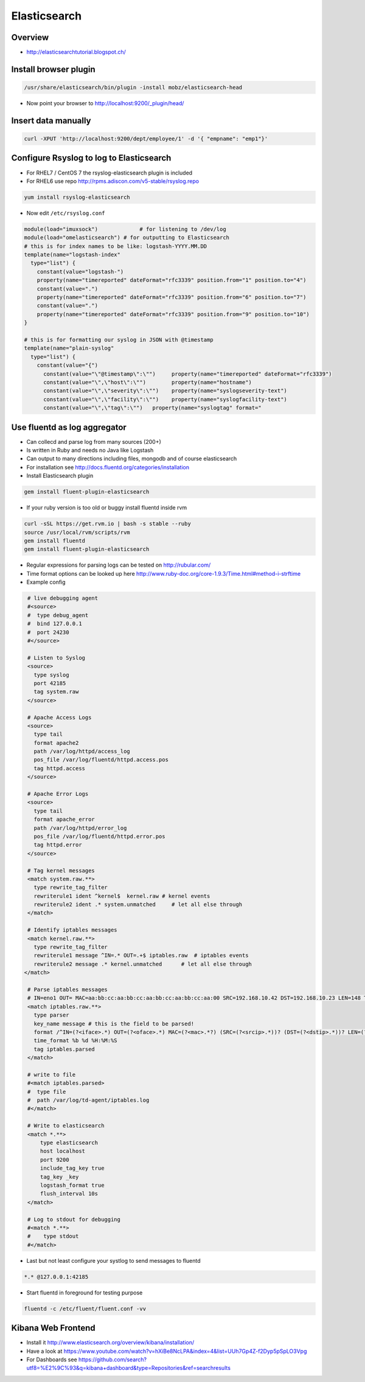 ##############
Elasticsearch
##############

Overview
=========

* http://elasticsearchtutorial.blogspot.ch/


Install browser plugin
=======================

.. code-block:: bash

  /usr/share/elasticsearch/bin/plugin -install mobz/elasticsearch-head

* Now point your browser to http://localhost:9200/_plugin/head/


Insert data manually
=====================

.. code-block:: bash

  curl -XPUT 'http://localhost:9200/dept/employee/1' -d '{ "empname": "emp1"}'


Configure Rsyslog to log to Elasticsearch
=========================================

* For RHEL7 / CentOS 7 the rsyslog-elasticsearch plugin is included
* For RHEL6 use repo http://rpms.adiscon.com/v5-stable/rsyslog.repo 

.. code-block:: bash

  yum install rsyslog-elasticsearch

* Now edit ``/etc/rsyslog.conf``

.. code-block:: bash

  module(load="imuxsock")             # for listening to /dev/log
  module(load="omelasticsearch") # for outputting to Elasticsearch
  # this is for index names to be like: logstash-YYYY.MM.DD
  template(name="logstash-index"
    type="list") {
      constant(value="logstash-")
      property(name="timereported" dateFormat="rfc3339" position.from="1" position.to="4")
      constant(value=".")
      property(name="timereported" dateFormat="rfc3339" position.from="6" position.to="7")
      constant(value=".")
      property(name="timereported" dateFormat="rfc3339" position.from="9" position.to="10")
  }
  
  # this is for formatting our syslog in JSON with @timestamp
  template(name="plain-syslog"
    type="list") {
      constant(value="{")
        constant(value="\"@timestamp\":\"")     property(name="timereported" dateFormat="rfc3339")
        constant(value="\",\"host\":\"")        property(name="hostname")
        constant(value="\",\"severity\":\"")    property(name="syslogseverity-text")
        constant(value="\",\"facility\":\"")    property(name="syslogfacility-text")
        constant(value="\",\"tag\":\"")   property(name="syslogtag" format="
  

Use fluentd as log aggregator
=============================

* Can collecd and parse log from many sources (200+)
* Is written in Ruby and needs no Java like Logstash
* Can output to many directions including files, mongodb and of course elasticsearch
* For installation see http://docs.fluentd.org/categories/installation
* Install Elasticsearch plugin

.. code-block:: bash

  gem install fluent-plugin-elasticsearch

* If your ruby version is too old or buggy install fluentd inside rvm

.. code-block:: bash

  curl -sSL https://get.rvm.io | bash -s stable --ruby
  source /usr/local/rvm/scripts/rvm
  gem install fluentd
  gem install fluent-plugin-elasticsearch

* Regular expressions for parsing logs can be tested on http://rubular.com/ 
* Time format options can be looked up here http://www.ruby-doc.org/core-1.9.3/Time.html#method-i-strftime
* Example config

.. code-block:: bash

  # live debugging agent  
  #<source>
  #  type debug_agent
  #  bind 127.0.0.1
  #  port 24230
  #</source>

  # Listen to Syslog
  <source>
    type syslog
    port 42185
    tag system.raw
  </source>
  
  # Apache Access Logs
  <source>
    type tail
    format apache2
    path /var/log/httpd/access_log
    pos_file /var/log/fluentd/httpd.access.pos
    tag httpd.access
  </source>
  
  # Apache Error Logs
  <source>
    type tail
    format apache_error
    path /var/log/httpd/error_log
    pos_file /var/log/fluentd/httpd.error.pos
    tag httpd.error
  </source>

  # Tag kernel messages
  <match system.raw.**>
    type rewrite_tag_filter
    rewriterule1 ident ^kernel$  kernel.raw # kernel events
    rewriterule2 ident .* system.unmatched     # let all else through
  </match>

  # Identify iptables messages
  <match kernel.raw.**>
    type rewrite_tag_filter
    rewriterule1 message ^IN=.* OUT=.+$ iptables.raw  # iptables events
    rewriterule2 message .* kernel.unmatched      # let all else through
 </match>

  # Parse iptables messages
  # IN=eno1 OUT= MAC=aa:bb:cc:aa:bb:cc:aa:bb:cc:aa:bb:cc:aa:00 SRC=192.168.10.42 DST=192.168.10.23 LEN=148 TOS=0x00 PREC=0x00 TTL=255 ID=53270 DF PROTO=UDP SPT=5353 DPT=5353 LEN=128
  <match iptables.raw.**>
    type parser
    key_name message # this is the field to be parsed!
    format /^IN=(?<iface>.*) OUT=(?<oface>.*) MAC=(?<mac>.*?) (SRC=(?<srcip>.*))? (DST=(?<dstip>.*))? LEN=(?<pkglen>.+) TOS=(?<pkgtos>.+) PREC=(?<pkgrec>.+) TTL=(?<pkgttl>.+) ID=(?<ipid>.+) \w{0,2}\s?PROTO=(?<pkgproto>.+)( SPT=(?<srcport>.+) DPT=(?<dstport>.+) LEN=(.*))?$/
    time_format %b %d %H:%M:%S
    tag iptables.parsed
  </match>

  # write to file
  #<match iptables.parsed>
  #  type file
  #  path /var/log/td-agent/iptables.log
  #</match>

  # Write to elasticsearch
  <match *.**>
      type elasticsearch
      host localhost
      port 9200
      include_tag_key true
      tag_key _key
      logstash_format true
      flush_interval 10s
  </match>
  
  # Log to stdout for debugging
  #<match *.**>
  #    type stdout
  #</match>

* Last but not least configure your systlog to send messages to fluentd

.. code-block:: bash

  *.* @127.0.0.1:42185

* Start fluentd in foreground for testing purpose

.. code-block:: bash

  fluentd -c /etc/fluent/fluent.conf -vv



Kibana Web Frontend
===================

* Install it http://www.elasticsearch.org/overview/kibana/installation/
* Have a look at https://www.youtube.com/watch?v=hXiBe8NcLPA&index=4&list=UUh7Gp4Z-f2Dyp5pSpLO3Vpg
* For Dashboards see https://github.com/search?utf8=%E2%9C%93&q=kibana+dashboard&type=Repositories&ref=searchresults


  
